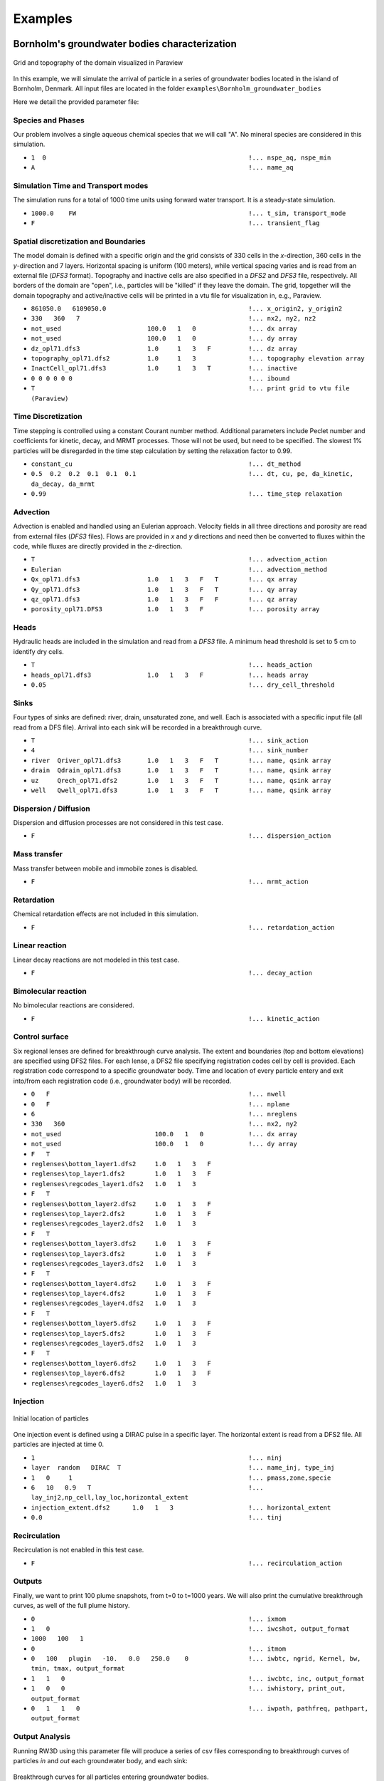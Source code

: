 .. _examples:

Examples
=====

Bornholm's groundwater bodies characterization
----------------

.. figure:: Bornholm_topography.png
    :align: center
    :width: 100%

    Grid and topography of the domain visualized in Paraview


In this example, we will simulate the arrival of particle in a series of groundwater bodies located in the island of Bornholm, Denmark. 
All input files are located in the folder ``examples\Bornholm_groundwater_bodies``

Here we detail the provided parameter file: 

Species and Phases
~~~~~~~~~~~~~~~~~~
Our problem involves a single aqueous chemical species that we will call "A". No mineral species are considered in this simulation.

- ``1  0                                                      !... nspe_aq, nspe_min``
- ``A                                                         !... name_aq``

Simulation Time and Transport modes
~~~~~~~~~~~~~~~~~~
The simulation runs for a total of 1000 time units using forward water transport. It is a steady-state simulation.

- ``1000.0    FW                                              !... t_sim, transport_mode``
- ``F                                                         !... transient_flag``

Spatial discretization and Boundaries
~~~~~~~~~~~~~~~~~~
The model domain is defined with a specific origin and the grid consists of 330 cells in the *x*-direction, 360 cells in the *y*-direction and 7 layers. 
Horizontal spacing is uniform (100 meters), while vertical spacing varies and is read from an external file (*DFS3* format). Topography and inactive cells are also specified in a *DFS2* and *DFS3* file, respectively.
All borders of the domain are "open", i.e., particles will be "killed" if they leave the domain. 
The grid, topgether will the domain topography and active/inactive cells will be printed in a vtu file for visualization in, e.g., Paraview. 

- ``861050.0   6109050.0                                      !... x_origin2, y_origin2``
- ``330   360   7                                             !... nx2, ny2, nz2``
- ``not_used                       100.0   1   0              !... dx array``
- ``not_used                       100.0   1   0              !... dy array``
- ``dz_opl71.dfs3                  1.0     1   3   F          !... dz array``
- ``topography_opl71.dfs2          1.0     1   3              !... topography elevation array``
- ``InactCell_opl71.dfs3           1.0     1   3   T          !... inactive``
- ``0 0 0 0 0 0                                               !... ibound``
- ``T                                                         !... print grid to vtu file (Paraview)``

Time Discretization
~~~~~~~~~~~~~~~~~~
Time stepping is controlled using a constant Courant number method. Additional parameters include Peclet number and coefficients for kinetic, decay, and MRMT processes. Those will not be used, but need to be specified. 
The slowest 1% particles will be disregarded in the time step calculation by setting the relaxation factor to 0.99.  

- ``constant_cu                                               !... dt_method``
- ``0.5  0.2  0.2  0.1  0.1  0.1                              !... dt, cu, pe, da_kinetic, da_decay, da_mrmt``
- ``0.99                                                      !... time_step relaxation``

Advection
~~~~~~~~~~~~~~~~~~
Advection is enabled and handled using an Eulerian approach. Velocity fields in all three directions and porosity are read from external files (*DFS3* files).
Flows are provided in *x* and *y* directions and need then be converted to fluxes within the code, while fluxes are directly provided in the *z*-direction. 

- ``T                                                         !... advection_action``
- ``Eulerian                                                  !... advection_method``
- ``Qx_opl71.dfs3                  1.0   1   3   F   T        !... qx array``
- ``Qy_opl71.dfs3                  1.0   1   3   F   T        !... qy array``
- ``qz_opl71.dfs3                  1.0   1   3   F   F        !... qz array``
- ``porosity_opl71.DFS3            1.0   1   3   F            !... porosity array``

Heads
~~~~~~~~~~~~~~~~~~
Hydraulic heads are included in the simulation and read from a *DFS3* file. A minimum head threshold is set to 5 cm to identify dry cells.

- ``T                                                         !... heads_action``
- ``heads_opl71.dfs3               1.0   1   3   F            !... heads array``
- ``0.05                                                      !... dry_cell_threshold``

Sinks
~~~~~~~~~~~~~~~~~~
Four types of sinks are defined: river, drain, unsaturated zone, and well. Each is associated with a specific input file (all read from a DFS file). 
Arrival into each sink will be recorded in a breakthrough curve. 

- ``T                                                         !... sink_action``
- ``4                                                         !... sink_number``
- ``river  Qriver_opl71.dfs3       1.0   1   3   F   T        !... name, qsink array``
- ``drain  Qdrain_opl71.dfs3       1.0   1   3   F   T        !... name, qsink array``
- ``uz     Qrech_opl71.dfs2        1.0   1   3   F   T        !... name, qsink array``
- ``well   Qwell_opl71.dfs3        1.0   1   3   F   T        !... name, qsink array``

Dispersion / Diffusion
~~~~~~~~~~~~~~~~~~
Dispersion and diffusion processes are not considered in this test case.

- ``F                                                         !... dispersion_action``

Mass transfer
~~~~~~~~~~~~~~~~~~
Mass transfer between mobile and immobile zones is disabled.

- ``F                                                         !... mrmt_action``

Retardation
~~~~~~~~~~~~~~~~~~
Chemical retardation effects are not included in this simulation.

- ``F                                                         !... retardation_action``

Linear reaction
~~~~~~~~~~~~~~~~~~
Linear decay reactions are not modeled in this test case.

- ``F                                                         !... decay_action``

Bimolecular reaction
~~~~~~~~~~~~~~~~~~
No bimolecular reactions are considered.

- ``F                                                         !... kinetic_action``

Control surface
~~~~~~~~~~~~~~~~~~
Six regional lenses are defined for breakthrough curve analysis. 
The extent and boundaries (top and bottom elevations) are specified using DFS2 files. 
For each lense, a DFS2 file specifying registration codes cell by cell is provided. Each registration code correspond to a specific groundwater body. 
Time and location of every particle entery and exit into/from each registration code (i.e., groundwater body) will be recorded. 

- ``0   F                                                     !... nwell``
- ``0   F                                                     !... nplane``
- ``6                                                         !... nreglens``
- ``330   360                                                 !... nx2, ny2``
- ``not_used                         100.0   1   0            !... dx array``
- ``not_used                         100.0   1   0            !... dy array``
- ``F   T``
- ``reglenses\bottom_layer1.dfs2     1.0   1   3   F``
- ``reglenses\top_layer1.dfs2        1.0   1   3   F``
- ``reglenses\regcodes_layer1.dfs2   1.0   1   3``
- ``F   T``
- ``reglenses\bottom_layer2.dfs2     1.0   1   3   F``
- ``reglenses\top_layer2.dfs2        1.0   1   3   F``
- ``reglenses\regcodes_layer2.dfs2   1.0   1   3``
- ``F   T``
- ``reglenses\bottom_layer3.dfs2     1.0   1   3   F``
- ``reglenses\top_layer3.dfs2        1.0   1   3   F``
- ``reglenses\regcodes_layer3.dfs2   1.0   1   3``
- ``F   T``
- ``reglenses\bottom_layer4.dfs2     1.0   1   3   F``
- ``reglenses\top_layer4.dfs2        1.0   1   3   F``
- ``reglenses\regcodes_layer4.dfs2   1.0   1   3``
- ``F   T``
- ``reglenses\bottom_layer5.dfs2     1.0   1   3   F``
- ``reglenses\top_layer5.dfs2        1.0   1   3   F``
- ``reglenses\regcodes_layer5.dfs2   1.0   1   3``
- ``F   T``
- ``reglenses\bottom_layer6.dfs2     1.0   1   3   F``
- ``reglenses\top_layer6.dfs2        1.0   1   3   F``
- ``reglenses\regcodes_layer6.dfs2   1.0   1   3``

Injection
~~~~~~~~~~~~~~~~~~

.. figure:: Bornholm_plume_t0.png
    :align: center
    :width: 100%

    Initial location of particles


One injection event is defined using a DIRAC pulse in a specific layer. The horizontal extent is read from a DFS2 file.
All particles are injected at time 0. 

- ``1                                                         !... ninj``
- ``layer  random   DIRAC  T                                  !... name_inj, type_inj``
- ``1   0     1                                               !... pmass,zone,specie``
- ``6   10   0.9   T                                          !... lay_inj2,np_cell,lay_loc,horizontal_extent``
- ``injection_extent.dfs2      1.0   1   3                    !... horizontal_extent``
- ``0.0                                                       !... tinj``

Recirculation
~~~~~~~~~~~~~~~~~~
Recirculation is not enabled in this test case.

- ``F                                                         !... recirculation_action``

Outputs
~~~~~~~~~~~~~~~~~~
Finally, we want to print 100 plume snapshots, from t=0 to t=1000 years. We will also print the cumulative breakthrough curves, as well of the full plume history.   

- ``0                                                         !... ixmom``
- ``1   0                                                     !... iwcshot, output_format``
- ``1000   100   1``
- ``0                                                         !... itmom``
- ``0   100   plugin   -10.   0.0   250.0    0                !... iwbtc, ngrid, Kernel, bw, tmin, tmax, output_format``
- ``1   1   0                                                 !... iwcbtc, inc, output_format``
- ``1   0   0                                                 !... iwhistory, print_out, output_format``
- ``0   1   1   0                                             !... iwpath, pathfreq, pathpart, output_format``


Output Analysis
~~~~~~~~~~~~~~~~~~
Running RW3D using this parameter file will produce a series of csv files corresponding to breakthrough curves of particles *in* and *out* each groundwater body, and each sink: 

.. figure:: Bornholm_all_cbtc_in_gwb.png
    :align: center
    :width: 100%

    Breakthrough curves for all particles entering groundwater bodies. 

A series of particle snapshots (location and key properties at a given time) will also be printed into a corresponding series of csv files. 
Those can be directly imported into Paraview for 3D visualization. 

.. figure:: plume_Bornholm_top.gif
    :align: center
    :width: 100%

    Plume snapshots. 


Reactive transport
----------------

*... coming soon*


